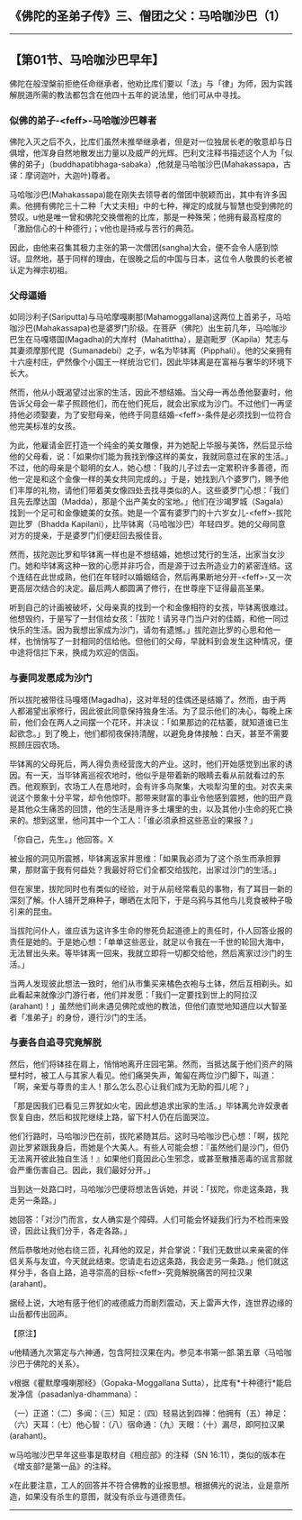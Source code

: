 ** 《佛陀的圣弟子传》三、僧团之父：马哈咖沙巴（1）
  :PROPERTIES:
  :CUSTOM_ID: 佛陀的圣弟子传三僧团之父马哈咖沙巴1
  :END:

--------------

** 【第01节、马哈咖沙巴早年】
   :PROPERTIES:
   :CUSTOM_ID: 第01节马哈咖沙巴早年
   :END:
佛陀在般涅槃前拒绝任命继承者，他劝比库们要以「法」与「律」为师，因为实践解脱道所需的教法都包含在他四十五年的说法里，他们可从中寻找。

*** 似佛的弟子-<feff>-马哈咖沙巴尊者
    :PROPERTIES:
    :CUSTOM_ID: 似佛的弟子马哈咖沙巴尊者
    :END:
佛陀入灭之后不久，比库们虽然未推举继承者，但是对一位独居长老的敬意却与日俱增，他浑身自然地散发出力量以及威严的光辉。巴利文注释书描述这个人为「似佛的弟子」（buddhapatibhaga-sabaka）,他就是马哈咖沙巴(Mahakassapa，古译：摩诃迦叶，大迦叶)尊者。

马哈咖沙巴(Mahakassapa)能在刚失去领导者的僧团中脱颖而出，其中有许多因素。他拥有佛陀三十二种「大丈夫相」中的七种，禅定的成就与智慧也受到佛陀的赞叹。u他是唯一曾和佛陀交换僧袍的比库，那是一种殊荣；他拥有最高程度的「激励信心的十种德行」；v他也是持戒与苦行的典范。

因此，由他来召集其极力主张的第一次僧团(sangha)大会，便不会令人感到惊讶。显然地，基于同样的理由，在很晚之后的中国与日本，这位令人敬畏的长老被认定为禅宗初祖。

*** 父母逼婚
    :PROPERTIES:
    :CUSTOM_ID: 父母逼婚
    :END:
如同沙利子(Sariputta)与马哈摩嘎喇那(Mahamoggallana)这两位上首弟子，马哈咖沙巴(Mahakassapa)也是婆罗门阶级。在菩萨（佛陀）出生前几年，马哈咖沙巴生在马嘎塔国(Magadha)的大岸村（Mahatittha），是迦毗罗（Kapila）梵志与其妻须摩那代毘（Sumanadebi）之子，w名为毕钵离（Pipphali）。他的父亲拥有十六座村庄，俨然像个小国王一样统治它们，因此毕钵离是在富裕与奢华的环境下长大。

然而，他从小既渴望过出家的生活，因此不想结婚。当父母一再怂恿他娶妻时，他告诉父母会一辈子照顾他们，而在他们死后，就会出家成为沙门。不过他们一再坚持他必须娶妻，为了安慰母亲，他终于同意结婚-<feff>-条件是必须找到一位符合他完美标准的女孩。

为此，他雇请金匠打造一个纯金的美女雕像，并为她配上华服与美饰，然后显示给他的父母看，说：「如果你们能为我找到像这样的美女，我就同意过在家的生活。」不过，他的母亲是个聪明的女人，她心想：「我的儿子过去一定累积许多善德，而他一定是和这个金像一样的美女共同完成的。」于是，她找到八个婆罗门，赐予他们丰厚的礼物，请他们带着美女像四处去找寻类似的人。这些婆罗门心想：「我们且先去摩达国（Madda），那是个出产美女的宝地。」他们在沙竭罗城（Sagala）找到一个足可和金像媲美的女孩。她是一个富有婆罗门的十六岁女儿-<feff>-拔陀迦比罗（Bhadda
Kapilani），比毕钵离（马哈咖沙巴）年轻四岁。她的父母同意对方的提亲，于是婆罗门们便赶回去报佳音。

然而，拔陀迦比罗和毕钵离一样也是不想结婚，她想过梵行的生活，出家当女沙门。她和毕钵离这种一致的心愿并非巧合，而是源于过去所造业力的紧密连结。这个连结在此世成熟，他们在年轻时以婚姻结合，然后再果断地分开-<feff>-又一次更高层次结合的决定。最后两人都圆满了修行，在世尊座下证得最高圣果。

听到自己的计画被破坏，父母亲真的找到一个和金像相符的女孩，毕钵离很难过。他想毁约，于是写了一封信给女孩：「拔陀！请另寻门当户对的佳婿，和他一同过快乐的生活。因为我想出家成为沙门，请勿有遗憾。」拔陀迦比罗的心思和他一样，也悄悄写了一封相同的信给他。但他们的父母，早就料到会发生这种情况，便中途将信拦下来，换成为欢迎的信函。

*** 与妻同发愿成为沙门
    :PROPERTIES:
    :CUSTOM_ID: 与妻同发愿成为沙门
    :END:
所以拔陀被带往马嘎塔(Magadha)，这对年轻的佳偶还是结婚了。然而，由于两人都渴望出家修行，因此彼此同意保持独身生活。为了显示他们的决心，每晚上床前，他们会在两人之间摆一个花环，并决议：「如果那边的花枯萎，就知道谁已生起欲念。」到了晚上，他们都彻夜保持清醒，以避免身体接触：白天，甚至不需要照顾庄园农场。

毕钵离的父母死后，两人得负责经营庞大的产业。这时，他们开始感觉到出家的诱因。有一天，当毕钵离巡视农地时，他似乎是带着新的眼睛去看从前就看过的东西。他观察到，农场工人在恳地时，会有许多鸟聚集，大啖犁沟里的虫。对农夫来说这个景象十分平常，却令他惊吓。那带来财富的事业令他感到震撼，他的田产竟是其他众生痛苦的回馈，他的生活是用许多土壤里的虫，以及其他小生命的死亡换来的。想到这里，他问其中一个工人：「谁必须承担这些恶业的果报？」

「你自己，先生。」他回答。X

被业报的洞见所震撼，毕钵离返家并思维：「如果我必须为了这个杀生而承担罪果，那财富于我有何益处？我最好将它们全都交给拔陀，出家过沙门的生活。」

但在家里，拔陀同时也有类似的经验，对于从前经常看见的事物，有了耳目一新的深刻了解。仆人铺开芝麻种子，曝晒在太阳下，于是乌鸦与其他鸟儿竞食被种子吸引来的昆虫。

当拔陀问仆人，谁应该为这许多生命的惨死负起道德上的责任时，仆人回答业报的责任是她的。于是她心想：「单单这些恶业，就足以令我在一千世的轮回大海中，无法冒出头来。等毕钵离一回来，我就立即将一切都交给他，然后离家过沙门的生活。」

当两人发现彼此想法一致时，他们从市集买来橘色衣袍与土钵，然后互相剃头。如此看起来就像沙门游行者，他们并发愿：「我们一定要找到世上的阿拉汉(arahant)！」虽然他们尚未遇见佛陀或他的教法，但他们直觉地知道应以大智圣者「准弟子」的身份，遵行沙门的生活。

*** 与妻各自追寻究竟解脱
    :PROPERTIES:
    :CUSTOM_ID: 与妻各自追寻究竟解脱
    :END:
然后，他们将钵挂在肩上，悄悄地离开庄园宅第。然而，当抵达属于他们资产的隔壁村时，被工人与其家人看见。他们痛哭失声，匍匐在两位沙门脚下，叫道：「啊，亲爱与尊贵的主人！那么怎么忍心让我们成为无助的孤儿呢？」

「那是因我们已看见三界犹如火宅，因此想追求出家的生活。」毕钵离允许奴隶者恢复自由，然后和拔陀继续上路，留下村人仍在后面哭泣。

他们行路时，马哈咖沙巴在前，拔陀紧随其后。这时马哈咖沙巴心想：「啊，拔陀迦比罗紧跟我身后，而她是个大美人。有些人可能会想：『虽然他们是沙门，但仍无法离开彼此独自生活！』如果他们竟因此心生邪念，或甚至散播恶毒的谣言那就会严重伤害自己。因此，我们最好分开。」

当到达一处路口时，马哈咖沙巴便将想法告诉她，并说：「拔陀，你走这条路，我走另一条路。」

她回答：「对沙门而言，女人确实是个障碍。人们可能会怀疑我们行为不检而来毁谤，因此让我们分手，各走各路。」

然后恭敬地对他右绕三匝，礼拜他的双足，并合掌说：「我们无数世以来亲密的伴侣关系与友谊，今天就此结束。您请走右边这条路，我会走另一条路。」他们就这样分手，各自上路，追寻崇高的目标-<feff>-究竟解脱痛苦的阿拉汉果(arahant)。

据经上说，大地有感于他们的戒德威力而剧烈震动，天上雷声大作，连世界边缘的山岳都传出回声。

【原注】

u他精通九次第定与六神通，包含阿拉汉果在内。参见本书第一部.第五章〈马哈咖沙巴于佛陀的关系〉。

v根据《瞿默摩嘎喇那经》（Gopaka-Moggallana
Sutta），比库有*十种德行*能启发净信（pasadanlya-dhammana）：

（一）正道：（二）多闻：（三）知足：（四）轻易达到四禅：他拥有（五）神足：（六）天耳：（七）他心智：（八）宿命通：（九）天眼：（十）漏尽，即阿拉汉果(arahant)。

w马哈咖沙巴早年这些事是取材自《相应部》的注释（SN
16:11），类似的版本在《增支部?是第一品》的注释。

x在此要注意，工人的回答并不符合佛教的业报思想。根据佛光的说法，业是意所造，如果没有杀生的意图，就没有杀业与道德责任。

--------------

